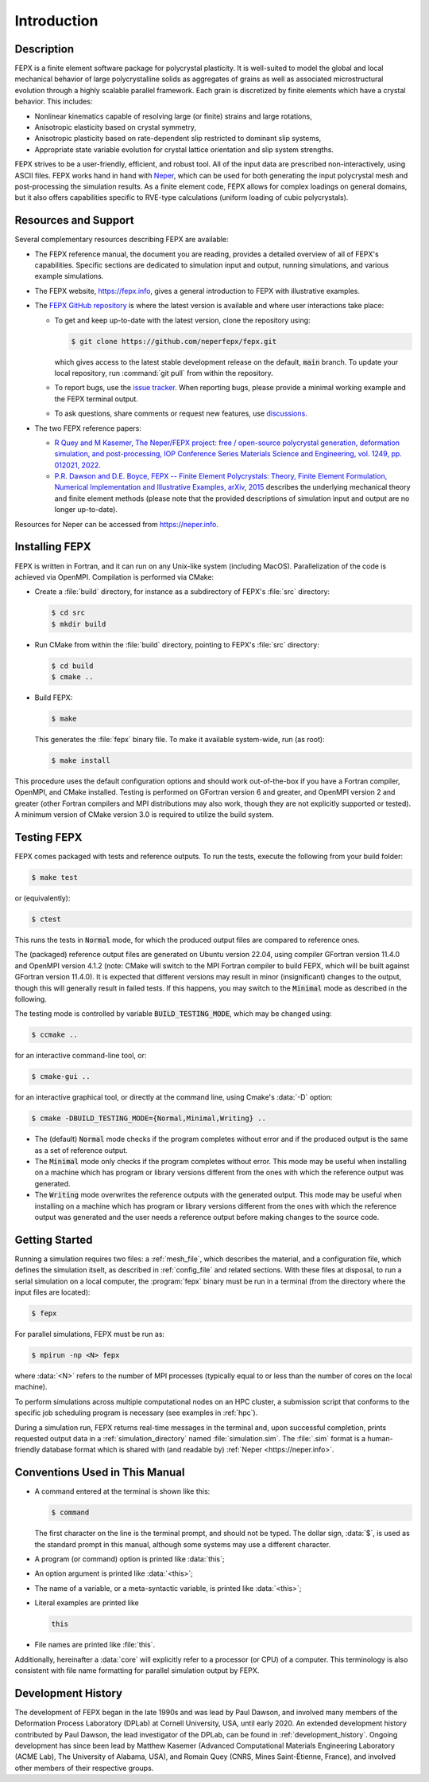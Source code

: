 .. _introduction:

Introduction
============

Description
-----------

FEPX is a finite element software package for polycrystal plasticity. It is well-suited to model the global and local mechanical behavior of large polycrystalline solids as aggregates of grains as well as associated microstructural evolution through a highly scalable parallel framework. Each grain is discretized by finite elements which have a crystal behavior. This includes:

- Nonlinear kinematics capable of resolving large (or finite) strains and large rotations,

- Anisotropic elasticity based on crystal symmetry,

- Anisotropic plasticity based on rate-dependent slip restricted to dominant slip systems,

- Appropriate state variable evolution for crystal lattice orientation and slip system strengths.

FEPX strives to be a user-friendly, efficient, and robust tool. All of the input data are prescribed non-interactively, using ASCII files. FEPX works hand in hand with `Neper <https://neper.info>`_, which can be used for both generating the input polycrystal mesh and post-processing the simulation results. As a finite element code, FEPX allows for complex loadings on general domains, but it also offers capabilities specific to RVE-type calculations (uniform loading of cubic polycrystals).

Resources and Support
---------------------

Several complementary resources describing FEPX are available:

- The FEPX reference manual, the document you are reading, provides a detailed overview of all of FEPX's capabilities. Specific sections are dedicated to simulation input and output, running simulations, and various example simulations.

- The FEPX website, `<https://fepx.info>`_, gives a general introduction to FEPX with illustrative examples.

- The `FEPX GitHub repository <https://github.com/neperfepx/fepx>`_ is where the latest version is available and where user interactions take place:

  - To get and keep up-to-date with the latest version, clone the repository using:

    .. code-block:: console

      $ git clone https://github.com/neperfepx/fepx.git

    which gives access to the latest stable development release on the default, :code:`main` branch. To update your local repository, run :command:`git pull` from within the repository.

  - To report bugs, use the `issue tracker <https://github.com/neperfepx/fepx/issues>`_. When reporting bugs, please provide a minimal working example and the FEPX terminal output.

  - To ask questions, share comments or request new features, use `discussions <https://github.com/neperfepx/fepx/discussions>`_.

- The two FEPX reference papers:

  - `R Quey and M Kasemer, The Neper/FEPX project: free / open-source polycrystal generation, deformation simulation, and post-processing, IOP Conference Series Materials Science and Engineering, vol. 1249, pp. 012021, 2022 <https://iopscience.iop.org/article/10.1088/1757-899X/1249/1/012021/meta>`_.

  - `P.R. Dawson and D.E. Boyce, FEPX -- Finite Element Polycrystals: Theory, Finite Element Formulation, Numerical Implementation and Illustrative Examples, arXiv, 2015 <https://arxiv.org/abs/1504.03296>`_ describes the underlying mechanical theory and finite element methods (please note that the provided descriptions of simulation input and output are no longer up-to-date).

Resources for Neper can be accessed from `<https://neper.info>`_.

Installing FEPX
---------------

FEPX is written in Fortran, and it can run on any Unix-like system (including MacOS). Parallelization of the code is achieved via OpenMPI. Compilation is performed via CMake:

- Create a :file:`build` directory, for instance as a subdirectory of FEPX's :file:`src` directory:

  .. code-block:: console

    $ cd src
    $ mkdir build

- Run CMake from within the :file:`build` directory, pointing to FEPX's :file:`src` directory:

  .. code-block:: console

    $ cd build
    $ cmake ..

- Build FEPX:

  .. code-block:: console

    $ make

  This generates the :file:`fepx` binary file.  To make it available system-wide, run (as root):

  .. code-block:: console

    $ make install

This procedure uses the default configuration options and should work out-of-the-box if you have a Fortran compiler, OpenMPI, and CMake installed. Testing is performed on GFortran version 6 and greater, and OpenMPI version 2 and greater (other Fortran compilers and MPI distributions may also work, though they are not explicitly supported or tested). A minimum version of CMake version 3.0 is required to utilize the build system.

Testing FEPX
------------

FEPX comes packaged with tests and reference outputs. To run the tests, execute the following from your build folder:

.. code-block:: console

  $ make test

or (equivalently):

.. code-block:: console

  $ ctest

This runs the tests in :code:`Normal` mode, for which the produced output files are compared to reference ones.

The (packaged) reference output files are generated on Ubuntu version 22.04, using compiler GFortran version 11.4.0 and OpenMPI version 4.1.2 (note: CMake will switch to the MPI Fortran compiler to build FEPX, which will be built against GFortran version 11.4.0). It is expected that different versions may result in minor (insignificant) changes to the output, though this will generally result in failed tests. If this happens, you may switch to the :code:`Minimal` mode as described in the following.

The testing mode is controlled by variable :code:`BUILD_TESTING_MODE`, which may be changed using:

.. code-block:: console

  $ ccmake ..

for an interactive command-line tool, or:

.. code-block:: console

  $ cmake-gui ..

for an interactive graphical tool, or directly at the command line, using Cmake's :data:`-D` option:

.. code-block:: console

  $ cmake -DBUILD_TESTING_MODE={Normal,Minimal,Writing} ..

- The (default) :code:`Normal` mode checks if the program completes without error and if the produced output is the same as a set of reference output.

- The :code:`Minimal` mode only checks if the program completes without error. This mode may be useful when installing on a machine which has program or library versions different from the ones with which the reference output was generated.

- The :code:`Writing` mode overwrites the reference outputs with the generated output.  This mode may be useful when installing on a machine which has program or library versions different from the ones with which the reference output was generated and the user needs a reference output before making changes to the source code.

Getting Started
---------------

Running a simulation requires two files: a :ref:`mesh_file`, which describes the material, and a configuration file, which defines the simulation itselt, as described in :ref:`config_file` and related sections.  With these files at disposal, to run a serial simulation on a local computer, the :program:`fepx` binary must be run in a terminal (from the directory where the input files are located):

.. code-block:: console

  $ fepx

For parallel simulations, FEPX must be run as:

.. code-block:: console

  $ mpirun -np <N> fepx

where :data:`<N>` refers to the number of MPI processes (typically equal to or less than the number of cores on the local machine).

To perform simulations across multiple computational nodes on an HPC cluster, a submission script that conforms to the specific job scheduling program is necessary (see examples in :ref:`hpc`).

During a simulation run, FEPX returns real-time messages in the terminal and, upon successful completion, prints requested output data in a :ref:`simulation_directory` named :file:`simulation.sim`.  The :file:`.sim` format is a human-friendly database format which is shared with (and readable by) :ref:`Neper <https://neper.info>`.

Conventions Used in This Manual
-------------------------------

- A command entered at the terminal is shown like this:

  .. code-block:: console

    $ command

  The first character on the line is the terminal prompt, and should not be typed. The dollar sign, :data:`$`, is used as the standard prompt in this manual, although some systems may use a different character.

- A program (or command) option is printed like :data:`this`;

- An option argument is printed like :data:`<this>`;

- The name of a variable, or a meta-syntactic variable, is printed like :data:`<this>`;

- Literal examples are printed like

  .. code-block:: console

    this

- File names are printed like :file:`this`.

Additionally, hereinafter a :data:`core` will explicitly refer to a processor (or CPU) of a computer. This terminology is also consistent with file name formatting for parallel simulation output by FEPX.

Development History
-------------------

The development of FEPX began in the late 1990s and was lead by Paul Dawson, and involved many members of the Deformation Process Laboratory (DPLab) at Cornell University, USA, until early 2020.  An extended development history contributed by Paul Dawson, the lead investigator of the DPLab, can be found in :ref:`development_history`.  Ongoing development has since been lead by Matthew Kasemer (Advanced Computational Materials Engineering Laboratory (ACME Lab), The University of Alabama, USA), and Romain Quey (CNRS, Mines Saint-Étienne, France), and involved other members of their respective groups.
